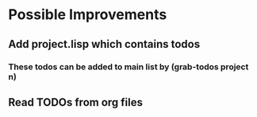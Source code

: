 * Possible Improvements
** Add project.lisp which contains todos
*** These todos can be added to main list by (grab-todos project n)
** Read TODOs from org files
